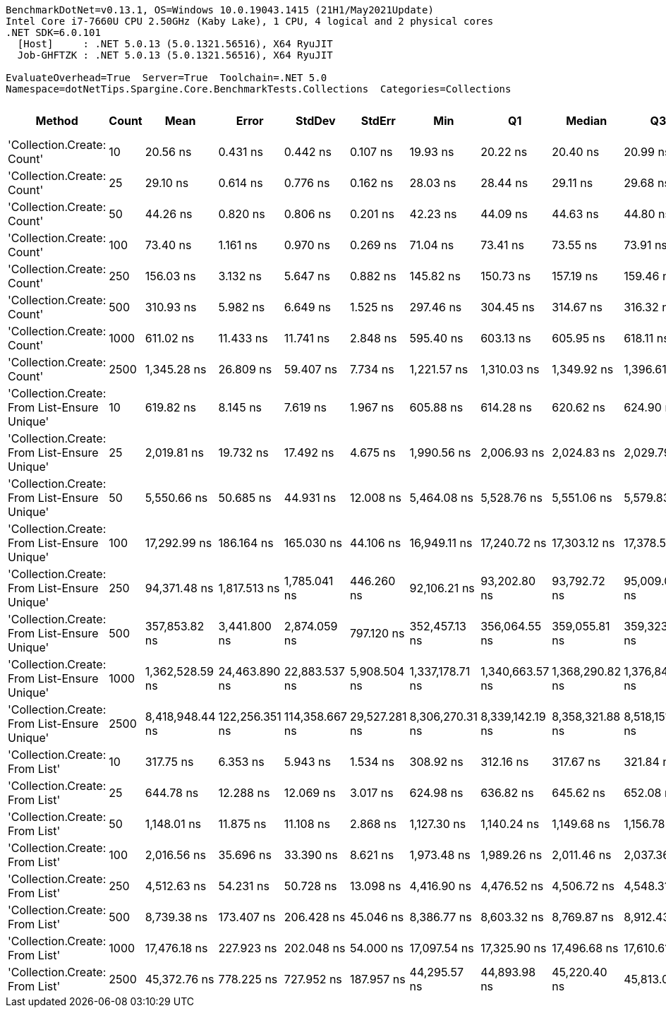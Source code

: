 ....
BenchmarkDotNet=v0.13.1, OS=Windows 10.0.19043.1415 (21H1/May2021Update)
Intel Core i7-7660U CPU 2.50GHz (Kaby Lake), 1 CPU, 4 logical and 2 physical cores
.NET SDK=6.0.101
  [Host]     : .NET 5.0.13 (5.0.1321.56516), X64 RyuJIT
  Job-GHFTZK : .NET 5.0.13 (5.0.1321.56516), X64 RyuJIT

EvaluateOverhead=True  Server=True  Toolchain=.NET 5.0  
Namespace=dotNetTips.Spargine.Core.BenchmarkTests.Collections  Categories=Collections  
....
[options="header"]
|===
|                                        Method|  Count|             Mean|           Error|          StdDev|         StdErr|              Min|               Q1|           Median|               Q3|              Max|          Op/s|   CI99.9% Margin|  Iterations|  Kurtosis|  MValue|  Skewness|  Rank|  LogicalGroup|  Baseline|  Code Size|   Gen 0|   Gen 1|  Allocated
|                    'Collection.Create: Count'|     10|         20.56 ns|        0.431 ns|        0.442 ns|       0.107 ns|         19.93 ns|         20.22 ns|         20.40 ns|         20.99 ns|         21.29 ns|  48,647,978.4|        0.4308 ns|       17.00|     1.543|   2.444|    0.3223|     1|             *|        No|      181 B|  0.0149|       -|      136 B
|                    'Collection.Create: Count'|     25|         29.10 ns|        0.614 ns|        0.776 ns|       0.162 ns|         28.03 ns|         28.44 ns|         29.11 ns|         29.68 ns|         30.39 ns|  34,367,458.5|        0.6135 ns|       23.00|     1.593|   2.000|    0.1906|     2|             *|        No|      181 B|  0.0283|       -|      256 B
|                    'Collection.Create: Count'|     50|         44.26 ns|        0.820 ns|        0.806 ns|       0.201 ns|         42.23 ns|         44.09 ns|         44.63 ns|         44.80 ns|         44.99 ns|  22,593,849.9|        0.8202 ns|       16.00|     3.516|   2.000|   -1.3116|     3|             *|        No|      181 B|  0.0501|       -|      456 B
|                    'Collection.Create: Count'|    100|         73.40 ns|        1.161 ns|        0.970 ns|       0.269 ns|         71.04 ns|         73.41 ns|         73.55 ns|         73.91 ns|         74.46 ns|  13,623,459.9|        1.1614 ns|       13.00|     3.599|   2.000|   -1.3328|     4|             *|        No|      181 B|  0.0948|       -|      856 B
|                    'Collection.Create: Count'|    250|        156.03 ns|        3.132 ns|        5.647 ns|       0.882 ns|        145.82 ns|        150.73 ns|        157.19 ns|        159.46 ns|        166.98 ns|   6,408,984.7|        3.1316 ns|       41.00|     2.020|   3.733|    0.2324|     5|             *|        No|      181 B|  0.2282|       -|    2,056 B
|                    'Collection.Create: Count'|    500|        310.93 ns|        5.982 ns|        6.649 ns|       1.525 ns|        297.46 ns|        304.45 ns|        314.67 ns|        316.32 ns|        317.60 ns|   3,216,200.9|        5.9822 ns|       19.00|     1.592|   2.000|   -0.5026|     6|             *|        No|      181 B|  0.4439|  0.0024|    4,056 B
|                    'Collection.Create: Count'|   1000|        611.02 ns|       11.433 ns|       11.741 ns|       2.848 ns|        595.40 ns|        603.13 ns|        605.95 ns|        618.11 ns|        636.77 ns|   1,636,598.4|       11.4333 ns|       17.00|     2.599|   2.000|    0.8251|     7|             *|        No|      181 B|  0.8888|       -|    8,056 B
|                    'Collection.Create: Count'|   2500|      1,345.28 ns|       26.809 ns|       59.407 ns|       7.734 ns|      1,221.57 ns|      1,310.03 ns|      1,349.92 ns|      1,396.61 ns|      1,457.00 ns|     743,337.2|       26.8090 ns|       59.00|     2.150|   2.889|   -0.2769|    10|             *|        No|      181 B|  2.1820|  0.1278|   20,056 B
|  'Collection.Create: From List-Ensure Unique'|     10|        619.82 ns|        8.145 ns|        7.619 ns|       1.967 ns|        605.88 ns|        614.28 ns|        620.62 ns|        624.90 ns|        633.65 ns|   1,613,384.4|        8.1453 ns|       15.00|     1.994|   2.000|   -0.1191|     7|             *|        No|      750 B|  0.0429|       -|      400 B
|  'Collection.Create: From List-Ensure Unique'|     25|      2,019.81 ns|       19.732 ns|       17.492 ns|       4.675 ns|      1,990.56 ns|      2,006.93 ns|      2,024.83 ns|      2,029.79 ns|      2,049.89 ns|     495,096.6|       19.7320 ns|       14.00|     1.952|   2.000|   -0.2355|    11|             *|        No|      750 B|  0.0725|       -|      680 B
|  'Collection.Create: From List-Ensure Unique'|     50|      5,550.66 ns|       50.685 ns|       44.931 ns|      12.008 ns|      5,464.08 ns|      5,528.76 ns|      5,551.06 ns|      5,579.83 ns|      5,630.09 ns|     180,158.7|       50.6852 ns|       14.00|     2.410|   2.000|   -0.3657|    13|             *|        No|      750 B|  0.1297|       -|    1,216 B
|  'Collection.Create: From List-Ensure Unique'|    100|     17,292.99 ns|      186.164 ns|      165.030 ns|      44.106 ns|     16,949.11 ns|     17,240.72 ns|     17,303.12 ns|     17,378.58 ns|     17,569.31 ns|      57,826.9|      186.1642 ns|       14.00|     2.504|   2.000|   -0.3038|    15|             *|        No|      750 B|  0.2441|       -|    2,264 B
|  'Collection.Create: From List-Ensure Unique'|    250|     94,371.48 ns|    1,817.513 ns|    1,785.041 ns|     446.260 ns|     92,106.21 ns|     93,202.80 ns|     93,792.72 ns|     95,009.07 ns|     98,600.81 ns|      10,596.4|    1,817.5128 ns|       16.00|     2.762|   2.000|    0.9288|    17|             *|        No|      750 B|  0.2441|       -|    4,336 B
|  'Collection.Create: From List-Ensure Unique'|    500|    357,853.82 ns|    3,441.800 ns|    2,874.059 ns|     797.120 ns|    352,457.13 ns|    356,064.55 ns|    359,055.81 ns|    359,323.44 ns|    362,688.82 ns|       2,794.4|    3,441.7996 ns|       13.00|     2.199|   2.000|   -0.4160|    18|             *|        No|      750 B|  0.4883|       -|    8,456 B
|  'Collection.Create: From List-Ensure Unique'|   1000|  1,362,528.59 ns|   24,463.890 ns|   22,883.537 ns|   5,908.504 ns|  1,337,178.71 ns|  1,340,663.57 ns|  1,368,290.82 ns|  1,376,844.34 ns|  1,401,120.70 ns|         733.9|   24,463.8896 ns|       15.00|     1.521|   2.000|    0.3201|    19|             *|        No|      750 B|       -|       -|   16,672 B
|  'Collection.Create: From List-Ensure Unique'|   2500|  8,418,948.44 ns|  122,256.351 ns|  114,358.667 ns|  29,527.281 ns|  8,306,270.31 ns|  8,339,142.19 ns|  8,358,321.88 ns|  8,518,151.56 ns|  8,653,565.62 ns|         118.8|  122,256.3512 ns|       15.00|     1.910|   2.000|    0.7699|    20|             *|        No|      750 B|       -|       -|   65,872 B
|                'Collection.Create: From List'|     10|        317.75 ns|        6.353 ns|        5.943 ns|       1.534 ns|        308.92 ns|        312.16 ns|        317.67 ns|        321.84 ns|        327.13 ns|   3,147,171.6|        6.3531 ns|       15.00|     1.629|   2.000|   -0.0130|     6|             *|        No|      747 B|  0.0439|       -|      400 B
|                'Collection.Create: From List'|     25|        644.78 ns|       12.288 ns|       12.069 ns|       3.017 ns|        624.98 ns|        636.82 ns|        645.62 ns|        652.08 ns|        668.31 ns|   1,550,924.5|       12.2882 ns|       16.00|     1.986|   2.000|    0.0626|     8|             *|        No|      747 B|  0.0744|       -|      680 B
|                'Collection.Create: From List'|     50|      1,148.01 ns|       11.875 ns|       11.108 ns|       2.868 ns|      1,127.30 ns|      1,140.24 ns|      1,149.68 ns|      1,156.78 ns|      1,163.97 ns|     871,071.3|       11.8755 ns|       15.00|     1.795|   2.000|   -0.3769|     9|             *|        No|      747 B|  0.1316|       -|    1,216 B
|                'Collection.Create: From List'|    100|      2,016.56 ns|       35.696 ns|       33.390 ns|       8.621 ns|      1,973.48 ns|      1,989.26 ns|      2,011.46 ns|      2,037.36 ns|      2,071.42 ns|     495,894.5|       35.6964 ns|       15.00|     1.692|   2.000|    0.3266|    11|             *|        No|      747 B|  0.2480|       -|    2,264 B
|                'Collection.Create: From List'|    250|      4,512.63 ns|       54.231 ns|       50.728 ns|      13.098 ns|      4,416.90 ns|      4,476.52 ns|      4,506.72 ns|      4,548.31 ns|      4,601.69 ns|     221,600.0|       54.2310 ns|       15.00|     2.058|   2.000|    0.1483|    12|             *|        No|      747 B|  0.4730|       -|    4,336 B
|                'Collection.Create: From List'|    500|      8,739.38 ns|      173.407 ns|      206.428 ns|      45.046 ns|      8,386.77 ns|      8,603.32 ns|      8,769.87 ns|      8,912.43 ns|      9,021.51 ns|     114,424.6|      173.4065 ns|       21.00|     1.540|   2.000|   -0.2338|    14|             *|        No|      747 B|  0.9155|       -|    8,456 B
|                'Collection.Create: From List'|   1000|     17,476.18 ns|      227.923 ns|      202.048 ns|      54.000 ns|     17,097.54 ns|     17,325.90 ns|     17,496.68 ns|     17,610.61 ns|     17,767.74 ns|      57,220.7|      227.9229 ns|       14.00|     1.754|   2.000|   -0.2661|    15|             *|        No|      747 B|  1.7090|       -|   16,672 B
|                'Collection.Create: From List'|   2500|     45,372.76 ns|      778.225 ns|      727.952 ns|     187.957 ns|     44,295.57 ns|     44,893.98 ns|     45,220.40 ns|     45,813.07 ns|     46,987.95 ns|      22,039.7|      778.2253 ns|       15.00|     2.393|   2.000|    0.4932|    16|             *|        No|      747 B|  6.9580|  0.5493|   65,872 B
|===
